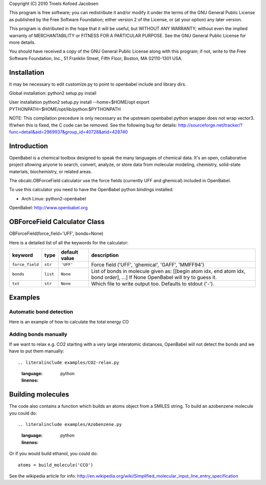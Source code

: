 Copyright (C) 2010 Troels Kofoed Jacobsen

This program is free software; you can redistribute it and/or modify
it under the terms of the GNU General Public License as published by
the Free Software Foundation; either version 2 of the License, or
(at your option) any later version.

This program is distributed in the hope that it will be useful,
but WITHOUT ANY WARRANTY; without even the implied warranty of
MERCHANTABILITY or FITNESS FOR A PARTICULAR PURPOSE.  See the
GNU General Public License for more details.

You should have received a copy of the GNU General Public License along
with this program; if not, write to the Free Software Foundation, Inc.,
51 Franklin Street, Fifth Floor, Boston, MA 02110-1301 USA.

Installation
============
It may be necessary to edit customize.py to point to openbabel include and
library dirs.

Global installation:
python2 setup.py install

User installation
python2 setup.py install --home=$HOME/opt
export PYTHONPATH=$HOME/opt/lib/python:$PYTHONPATH

NOTE: This compilation precedure is only necessary as the upstream openbabel
python wrapper does not wrap vector3. If/when this is fixed, the C code can be
removed. See the following bug for details:
http://sourceforge.net/tracker/?func=detail&aid=2969937&group_id=40728&atid=428740
        
Introduction
============

OpenBabel is a chemical toolbox designed to speak the many languages of
chemical data. It's an open, collaborative project allowing anyone to search,
convert, analyze, or store data from molecular modeling, chemistry,
solid-state materials, biochemistry, or related areas.  

The obcalc.OBForceField calculator use the force fields (currently UFF and
ghemical) included in OpenBabel.

To use this calculator you need to have the OpenBabel python bindings
installed:

- Arch Linux: python2-openbabel

OpenBabel: http://www.openbabel.org

OBForceField Calculator Class
=============================

OBForceField(force_field='UFF', bonds=None)

Here is a detailed list of all the keywords for the calculator:

================ ========= ================  =================================================
keyword          type      default value     description
================ ========= ================  =================================================
``force_field``  ``str``   ``'UFF'``         Force field ('UFF', 'ghemical', 'GAFF', 'MMFF94')
``bonds``        ``list``  ``None``          List of bonds in molecule given as:
                                             [[begin atom idx, end atom idx, bond order], ...]
                                             If None OpenBabel will try to guess it. 
``txt``          ``str``   ``None``          Which file to write output too.  Defaults to
                                             stdout ('-').
================ ========= ================  =================================================

Examples
========

Automatic bond detection 
------------------------

Here is an example of how to calculate the total energy CO

.. literalinclude examples/CO.py
    :language: python
    :linenos:

Adding bonds manually
---------------------

If we want to relax e.g. CO2 starting with a very large interatomic distances,
OpenBabel will not detect the bonds and we have to put them manually::

.. literalinclude examples/CO2-relax.py
    :language: python
    :linenos:

Building molecules
==================
The code also contains a function which builds an atoms object from a SMILES
string. To build an azobenzene molecule you could do::

.. literalinclude examples/Azobenzene.py
    :language: python
    :linenos:

Or if you would build ethanol, you could do::

  atoms = build_molecule('CCO')

See the wikipedia article for info:
http://en.wikipedia.org/wiki/Simplified_molecular_input_line_entry_specification
